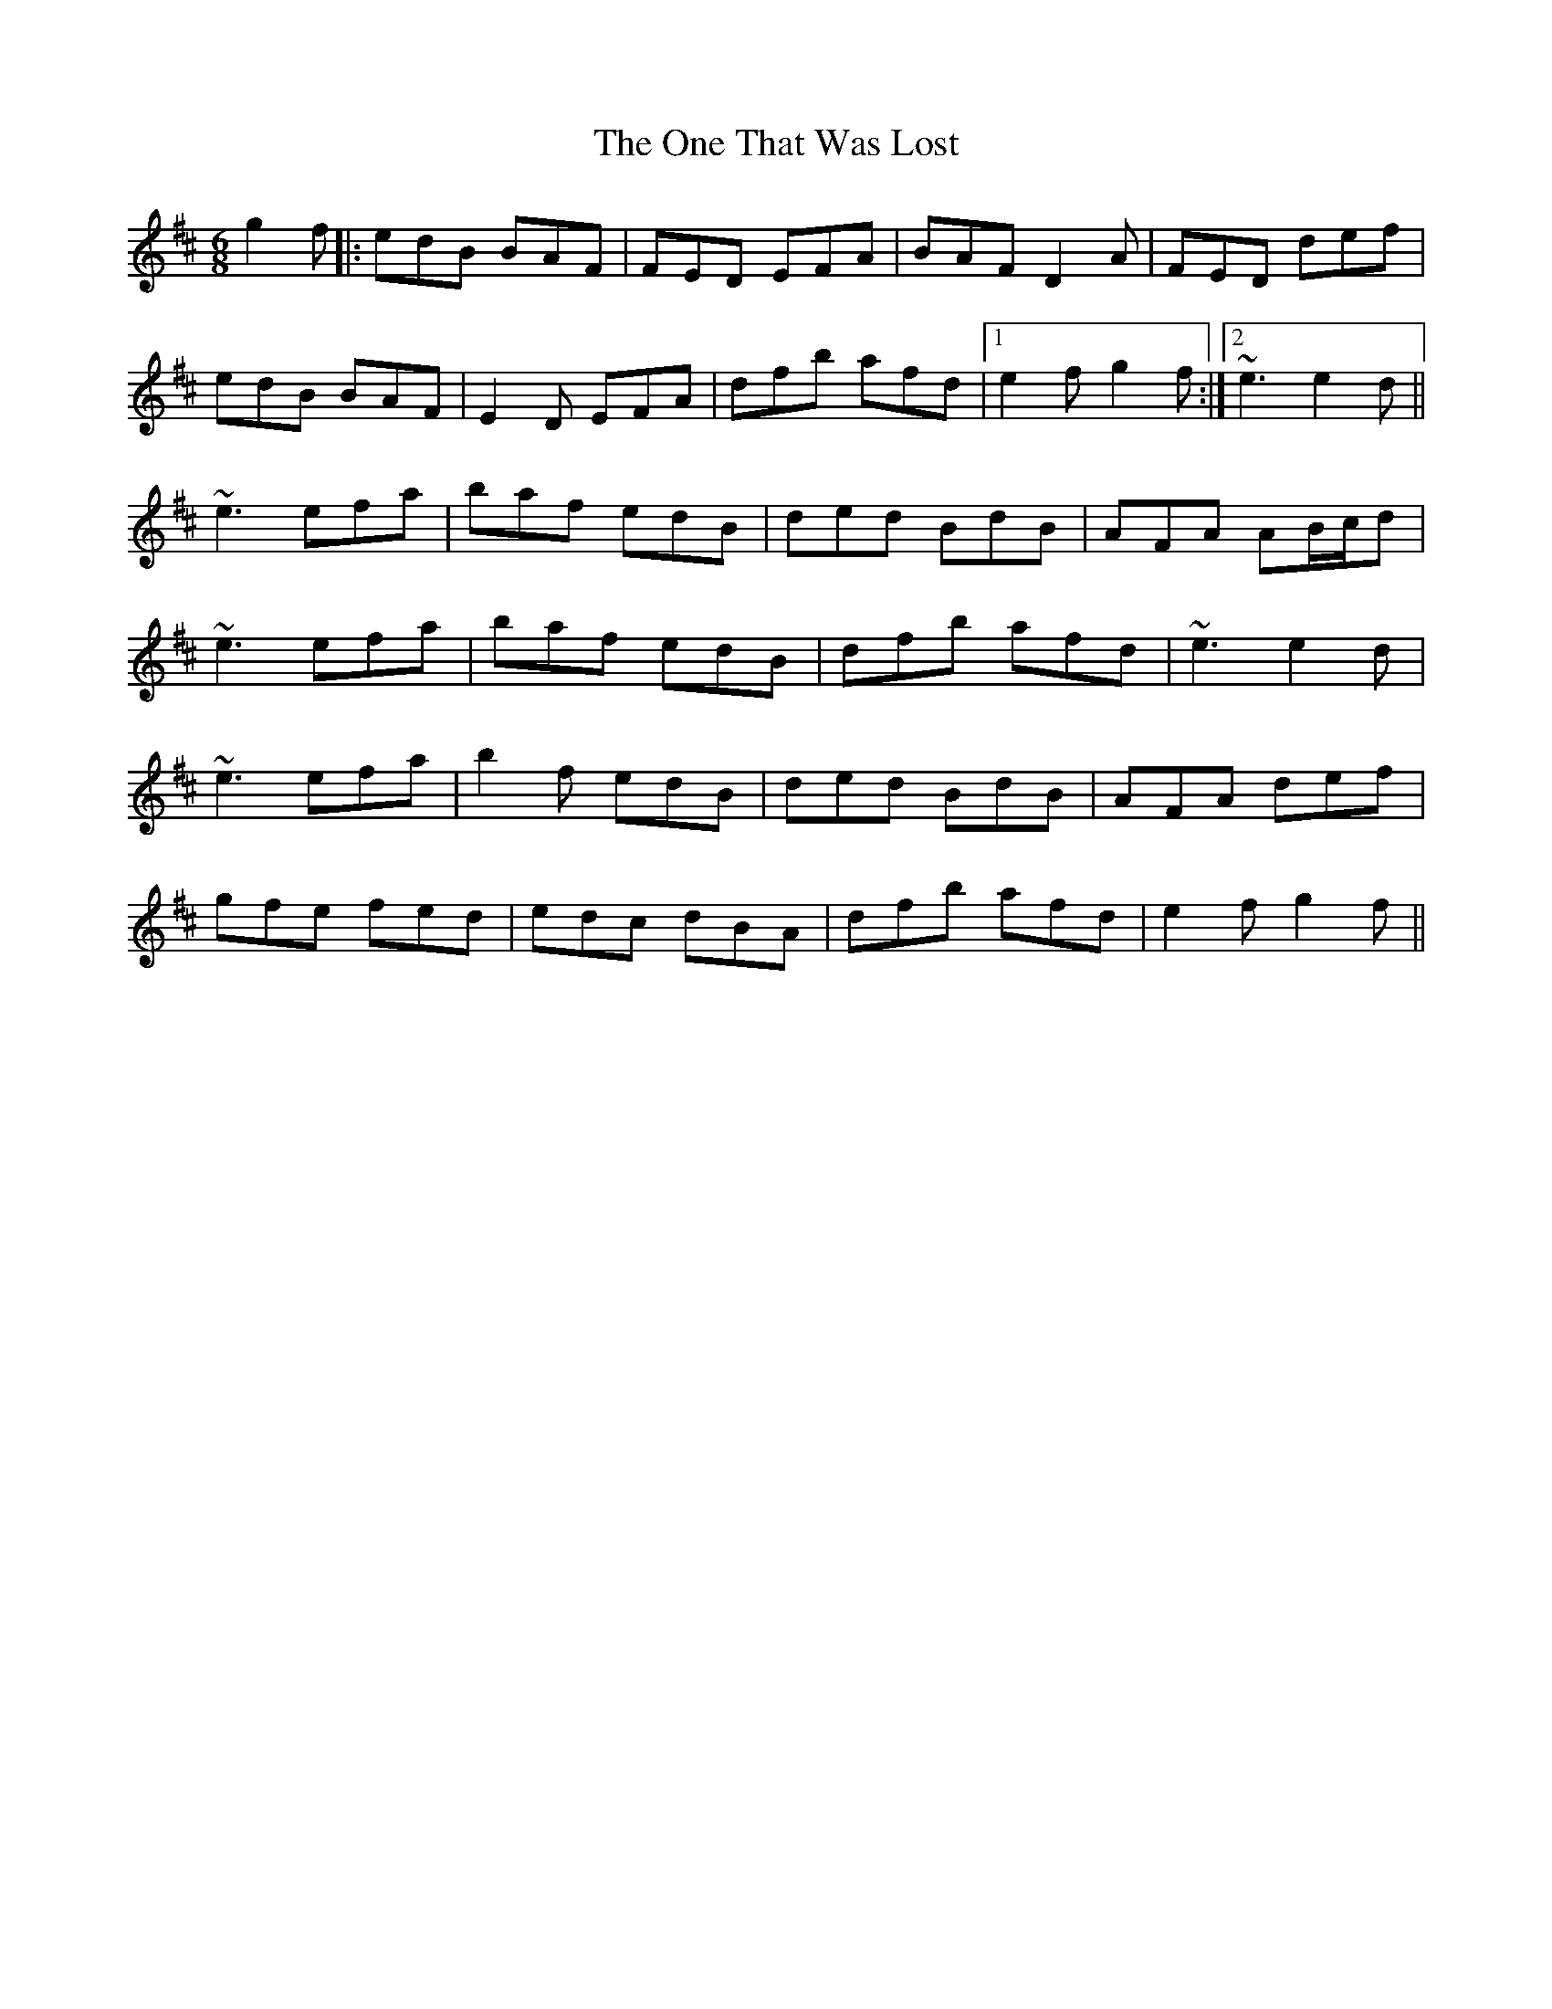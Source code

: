 X: 30613
T: One That Was Lost, The
R: jig
M: 6/8
K: Edorian
g2f|:edB BAF|FED EFA|BAF D2A|FED def|
edB BAF|E2D EFA|dfb afd|1 e2f g2f:|2 ~e3 e2d||
~e3 efa|baf edB|ded BdB|AFA AB/c/d|
~e3 efa|baf edB|dfb afd|~e3 e2d|
~e3 efa|b2f edB|ded BdB|AFA def|
gfe fed|edc dBA|dfb afd|e2f g2f||

